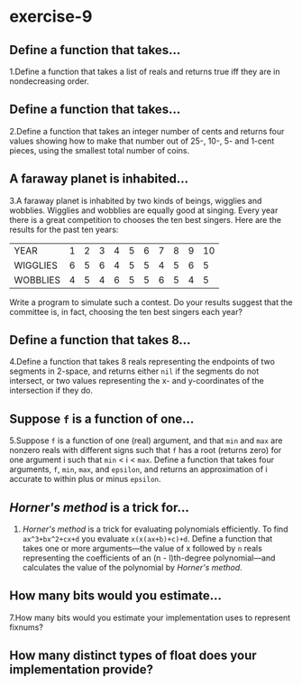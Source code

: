 #+options: toc:nil

* exercise-9

#+toc: headlines local

** Define a function that takes...

1.Define a function that takes a list of reals and returns true iff they are in nondecreasing order.

** Define a function that takes...

2.Define a function that takes an integer number of cents and returns four values showing how to make that number out of 25-, 10-, 5- and 1-cent pieces, using the smallest total number of coins.

** A faraway planet is inhabited...

3.A faraway planet is inhabited by two kinds of beings, wigglies and wobblies. Wigglies and wobblies are equally good at singing. Every year there is a great competition to chooses the ten best singers. Here are the results for the past ten years:

| YEAR     | 1 | 2 | 3 | 4 | 5 | 6 | 7 | 8 | 9 | 10 |
| WIGGLIES | 6 | 5 | 6 | 4 | 5 | 5 | 4 | 5 | 6 |  5 |
| WOBBLIES | 4 | 5 | 4 | 6 | 5 | 5 | 6 | 5 | 4 |  5 |

Write a program to simulate such a contest. Do your results suggest that the committee is, in fact, choosing the ten best singers each year?

** Define a function that takes 8...

4.Define a function that takes 8 reals representing the endpoints of two segments in 2-space, and returns either ~nil~ if the segments do not intersect, or two values representing the x- and y-coordinates of the intersection if they do.

** Suppose ~f~ is a function of one...

5.Suppose ~f~ is a function of one (real) argument, and that ~min~ and ~max~ are nonzero reals with different signs such that ~f~ has a root (returns zero) for one argument i such that ~min~ < i < ~max~. Define a function that takes four arguments, ~f~, ~min~, ~max~, and ~epsilon~, and returns an approximation of i accurate to within plus or minus ~epsilon~.

** /Horner's method/ is a trick for...

6. /Horner's method/ is a trick for evaluating polynomials efficiently. To find ~ax^3+bx^2+cx+d~ you evaluate ~x(x(ax+b)+c)+d~. Define a function that takes one or more arguments—the value of x followed by ~n~ reals representing the coefficients of an (n - l)th-degree polynomial—and calculates the value of the polynomial by /Horner's method/.

** How many bits would you estimate...

7.How many bits would you estimate your implementation uses to represent fixnums?

** How many distinct types of float does your implementation provide?
